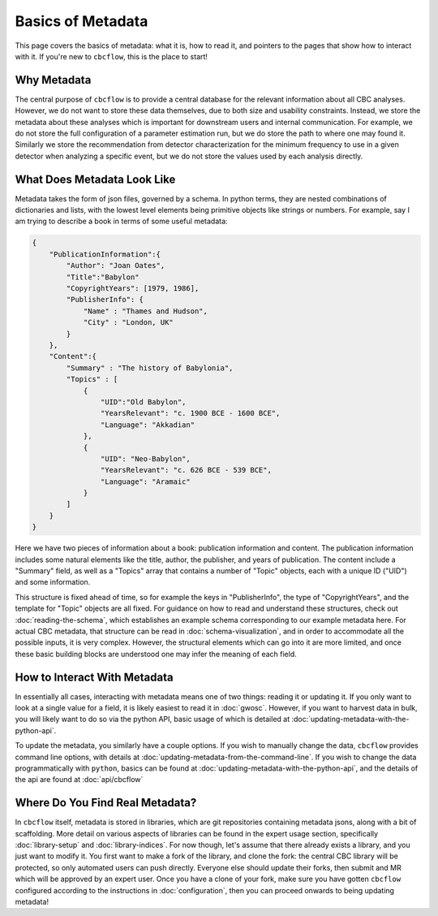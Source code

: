 Basics of Metadata
==================

This page covers the basics of metadata: what it is, how to read it, and pointers to the pages that show how to interact with it. 
If you're new to ``cbcflow``, this is the place to start!

Why Metadata
------------

The central purpose of ``cbcflow`` is to provide a central database for the relevant information about all CBC analyses.
However, we do not want to store these data themselves, due to both size and usability constraints.
Instead, we store the metadata about these analyses which is important for downstream users and internal communication.
For example, we do not store the full configuration of a parameter estimation run, but we do store the path to where one may found it.
Similarly we store the recommendation from detector characterization for the minimum frequency to use in a given detector when analyzing a specific event, but we do not store the values used by each analysis directly.

What Does Metadata Look Like
----------------------------

Metadata takes the form of json files, governed by a schema.
In python terms, they are nested combinations of dictionaries and lists, with the lowest level elements being primitive objects like strings or numbers.
For example, say I am trying to describe a book in terms of some useful metadata:

.. code-block::

    {
        "PublicationInformation":{
            "Author": "Joan Oates",
            "Title":"Babylon"
            "CopyrightYears": [1979, 1986],
            "PublisherInfo": {
                "Name" : "Thames and Hudson",
                "City" : "London, UK" 
            }
        },
        "Content":{
            "Summary" : "The history of Babylonia",
            "Topics" : [
                {
                    "UID":"Old Babylon",
                    "YearsRelevant": "c. 1900 BCE - 1600 BCE",
                    "Language": "Akkadian"
                },
                {
                    "UID": "Neo-Babylon",
                    "YearsRelevant": "c. 626 BCE - 539 BCE",
                    "Language": "Aramaic"
                }
            ]
        }
    }

Here we have two pieces of information about a book: publication information and content.
The publication information includes some natural elements like the title, author, the publisher, and years of publication.
The content include a "Summary" field, as well as a "Topics" array that contains a number of "Topic" objects, each with a unique ID ("UID") and some information.

This structure is fixed ahead of time, so for example the keys in "PublisherInfo", the type of "CopyrightYears", and the template for "Topic" objects are all fixed.
For guidance on how to read and understand these structures, check out :doc:`reading-the-schema`, which establishes an example schema corresponding to our example metadata here. 
For actual CBC metadata, that structure can be read in :doc:`schema-visualization`, and in order to accommodate all the possible inputs, it is very complex.
However, the structural elements which can go into it are more limited, and once these basic building blocks are understood one may infer the meaning of each field.

How to Interact With Metadata
-----------------------------

In essentially all cases, interacting with metadata means one of two things: reading it or updating it.
If you only want to look at a single value for a field, it is likely easiest to read it in :doc:`gwosc`.
However, if you want to harvest data in bulk, you will likely want to do so via the python API, basic usage of which is detailed at :doc:`updating-metadata-with-the-python-api`.

To update the metadata, you similarly have a couple options. 
If you wish to manually change the data, ``cbcflow`` provides command line options, with details at :doc:`updating-metadata-from-the-command-line`.
If you wish to change the data programmatically with ``python``, basics can be found at :doc:`updating-metadata-with-the-python-api`, and the details of the api are found at :doc:`api/cbcflow`

Where Do You Find Real Metadata?
--------------------------------

In ``cbcflow`` itself, metadata is stored in libraries, which are git repositories containing metadata jsons, along with a bit of scaffolding.
More detail on various aspects of libraries can be found in the expert usage section, specifically :doc:`library-setup` and :doc:`library-indices`.
For now though, let's assume that there already exists a library, and you just want to modify it. 
You first want to make a fork of the library, and clone the fork: the central CBC library will be protected, so only automated users can push directly.
Everyone else should update their forks, then submit and MR which will be approved by an expert user.
Once you have a clone of your fork, make sure you have gotten ``cbcflow`` configured according to the instructions in :doc:`configuration`, then you can proceed onwards to being updating metadata!


